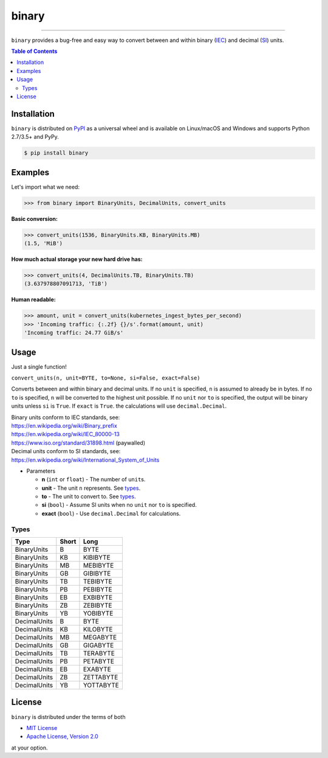 binary
======

.. image:: https://img.shields.io/pypi/v/binary.svg?style=flat-square
    :target: https://pypi.org/project/binary
    :alt: Latest PyPI version

.. image:: https://img.shields.io/travis/ofek/binary/master.svg?style=flat-square
    :target: https://travis-ci.org/ofek/binary
    :alt: Travis CI

.. image:: https://img.shields.io/appveyor/ci/ofek/binary/master.svg?style=flat-square
    :target: https://ci.appveyor.com/project/ofek/binary
    :alt: AppVeyor CI

.. image:: https://img.shields.io/codecov/c/github/ofek/binary/master.svg?style=flat-square
    :target: https://codecov.io/gh/ofek/binary
    :alt: Codecov

.. image:: https://img.shields.io/pypi/pyversions/binary.svg?style=flat-square
    :target: https://pypi.org/project/binary
    :alt: Supported Python versions

.. image:: https://img.shields.io/pypi/l/binary.svg?style=flat-square
    :target: https://choosealicense.com/licenses
    :alt: License

-----

``binary`` provides a bug-free and easy way to convert between and within
binary (`IEC`_) and decimal (`SI`_) units.

.. contents:: **Table of Contents**
    :backlinks: none

Installation
------------

``binary`` is distributed on `PyPI <https://pypi.org>`_ as a universal
wheel and is available on Linux/macOS and Windows and supports
Python 2.7/3.5+ and PyPy.

.. code-block:: bash

    $ pip install binary

Examples
--------

Let's import what we need:

.. code-block:: python

    >>> from binary import BinaryUnits, DecimalUnits, convert_units

**Basic conversion:**

.. code-block:: python

    >>> convert_units(1536, BinaryUnits.KB, BinaryUnits.MB)
    (1.5, 'MiB')

**How much actual storage your new hard drive has:**

.. code-block:: python

    >>> convert_units(4, DecimalUnits.TB, BinaryUnits.TB)
    (3.637978807091713, 'TiB')

**Human readable:**

.. code-block:: python

    >>> amount, unit = convert_units(kubernetes_ingest_bytes_per_second)
    >>> 'Incoming traffic: {:.2f} {}/s'.format(amount, unit)
    'Incoming traffic: 24.77 GiB/s'

Usage
-----

Just a single function!

``convert_units(n, unit=BYTE, to=None, si=False, exact=False)``

Converts between and within binary and decimal units. If no ``unit``
is specified, ``n`` is assumed to already be in bytes. If no ``to`` is
specified, ``n`` will be converted to the highest unit possible. If
no ``unit`` nor ``to`` is specified, the output will be binary units
unless ``si`` is ``True``. If ``exact`` is ``True``. the calculations
will use ``decimal.Decimal``.

| Binary units conform to IEC standards, see:
| `<https://en.wikipedia.org/wiki/Binary_prefix>`_
| `<https://en.wikipedia.org/wiki/IEC_80000-13>`_
| `<https://www.iso.org/standard/31898.html>`_ (paywalled)

| Decimal units conform to SI standards, see:
| `<https://en.wikipedia.org/wiki/International_System_of_Units>`_

* Parameters

  - **n** (``int`` or ``float``) - The number of ``unit``\ s.
  - **unit** - The unit ``n`` represents. See `types`_.
  - **to** - The unit to convert to. See `types`_.
  - **si** (``bool``) - Assume SI units when no ``unit`` nor ``to`` is specified.
  - **exact** (``bool``) - Use ``decimal.Decimal`` for calculations.

Types
^^^^^

+--------------+-------+-----------+
| Type         | Short | Long      |
+==============+=======+===========+
| BinaryUnits  | B     | BYTE      |
+--------------+-------+-----------+
| BinaryUnits  | KB    | KIBIBYTE  |
+--------------+-------+-----------+
| BinaryUnits  | MB    | MEBIBYTE  |
+--------------+-------+-----------+
| BinaryUnits  | GB    | GIBIBYTE  |
+--------------+-------+-----------+
| BinaryUnits  | TB    | TEBIBYTE  |
+--------------+-------+-----------+
| BinaryUnits  | PB    | PEBIBYTE  |
+--------------+-------+-----------+
| BinaryUnits  | EB    | EXBIBYTE  |
+--------------+-------+-----------+
| BinaryUnits  | ZB    | ZEBIBYTE  |
+--------------+-------+-----------+
| BinaryUnits  | YB    | YOBIBYTE  |
+--------------+-------+-----------+
| DecimalUnits | B     | BYTE      |
+--------------+-------+-----------+
| DecimalUnits | KB    | KILOBYTE  |
+--------------+-------+-----------+
| DecimalUnits | MB    | MEGABYTE  |
+--------------+-------+-----------+
| DecimalUnits | GB    | GIGABYTE  |
+--------------+-------+-----------+
| DecimalUnits | TB    | TERABYTE  |
+--------------+-------+-----------+
| DecimalUnits | PB    | PETABYTE  |
+--------------+-------+-----------+
| DecimalUnits | EB    | EXABYTE   |
+--------------+-------+-----------+
| DecimalUnits | ZB    | ZETTABYTE |
+--------------+-------+-----------+
| DecimalUnits | YB    | YOTTABYTE |
+--------------+-------+-----------+

License
-------

``binary`` is distributed under the terms of both

- `MIT License <https://choosealicense.com/licenses/mit>`_
- `Apache License, Version 2.0 <https://choosealicense.com/licenses/apache-2.0>`_

at your option.

.. _IEC: https://en.wikipedia.org/wiki/Binary_prefix
.. _SI: https://en.wikipedia.org/wiki/International_System_of_Units
